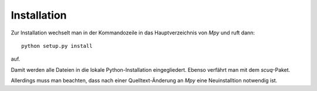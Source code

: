 .. -*-coding: utf-8 -*-

Installation
============

Zur Installation wechselt man in der Kommandozeile in das Hauptverzeichnis von `Mpy` und 
ruft dann::

   python setup.py install 

auf. 

Damit werden alle Dateien in die lokale Python-Installation eingegliedert. Ebenso verfährt man mit dem `scuq`-Paket.

Allerdings muss man beachten, dass nach einer Quelltext-Änderung an `Mpy` eine 
Neuinstalltion notwendig ist.